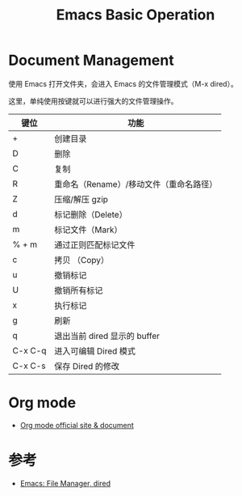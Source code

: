 #+TITLE: Emacs Basic Operation

* Document Management

使用 Emacs 打开文件夹，会进入 Emacs 的文件管理模式（M-x dired）。

这里，单纯使用按键就可以进行强大的文件管理操作。

| 键位    | 功能                                    |
|---------+-----------------------------------------|
| +       | 创建目录                                |
|---------+-----------------------------------------|
| D       | 删除                                    |
|---------+-----------------------------------------|
| C       | 复制                                    |
|---------+-----------------------------------------|
| R       | 重命名（Rename）/移动文件（重命名路径） |
|---------+-----------------------------------------|
| Z       | 压缩/解压 gzip                          |
|---------+-----------------------------------------|
| d       | 标记删除（Delete）                      |
|---------+-----------------------------------------|
| m       | 标记文件（Mark）                        |
|---------+-----------------------------------------|
| % + m   | 通过正则匹配标记文件                    |
|---------+-----------------------------------------|
| c       | 拷贝 （Copy）                           |
|---------+-----------------------------------------|
| u       | 撤销标记                                |
|---------+-----------------------------------------|
| U       | 撤销所有标记                            |
|---------+-----------------------------------------|
| x       | 执行标记                                |
|---------+-----------------------------------------|
| g       | 刷新                                    |
|---------+-----------------------------------------|
| q       | 退出当前 dired 显示的 buffer            |
|---------+-----------------------------------------|
| C-x C-q | 进入可编辑 Dired 模式                   |
|---------+-----------------------------------------|
| C-x C-s | 保存 Dired 的修改                       |

* Org mode

- [[https://orgmode.org/][Org mode official site & document]]

* 参考

- [[http://ergoemacs.org/emacs/file_management.html][Emacs: File Manager, dired]]
